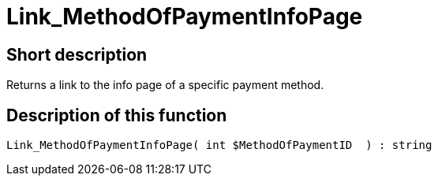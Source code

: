 = Link_MethodOfPaymentInfoPage
:lang: en
// include::{includedir}/_header.adoc[]
:keywords: Link_MethodOfPaymentInfoPage
:position: 0

//  auto generated content Wed, 05 Jul 2017 23:59:26 +0200
== Short description

Returns a link to the info page of a specific payment method.

== Description of this function

[source,plenty]
----

Link_MethodOfPaymentInfoPage( int $MethodOfPaymentID  ) : string

----

